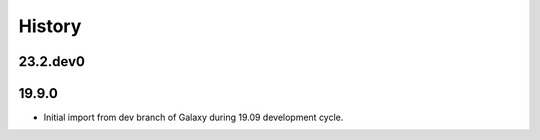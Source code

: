 History
-------

.. to_doc

---------
23.2.dev0
---------



---------------------
19.9.0
---------------------

* Initial import from dev branch of Galaxy during 19.09 development cycle.
